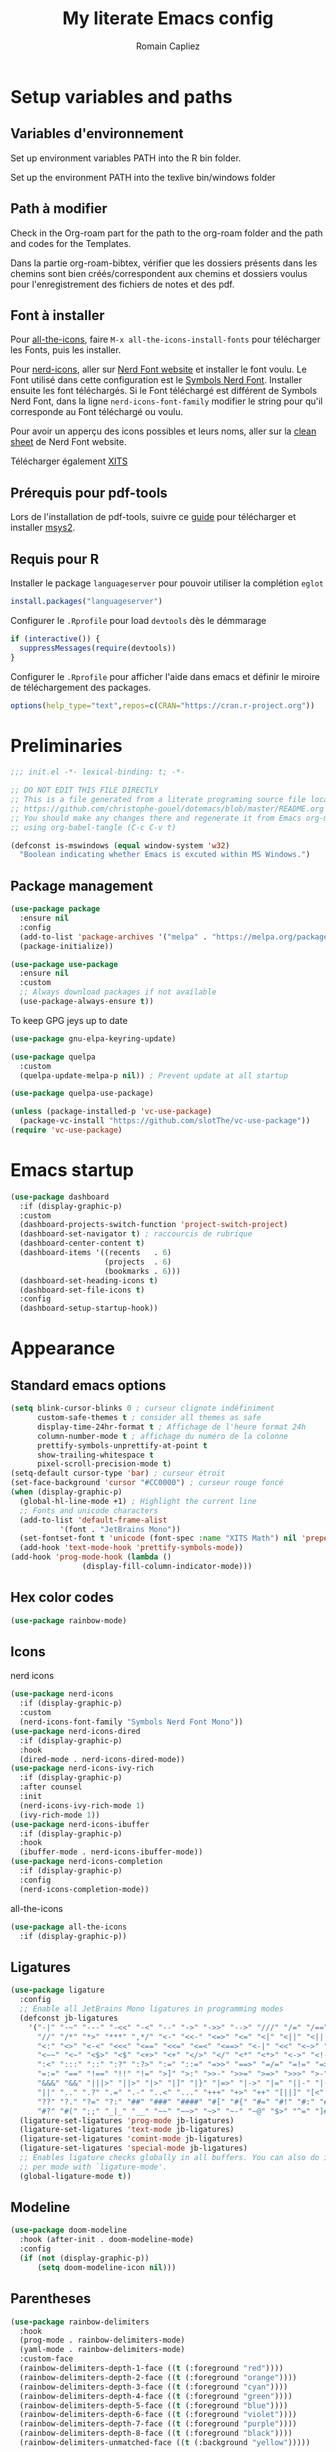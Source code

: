 #+title: My literate Emacs config
#+author: Romain Capliez
#+email: romain.capliez01@gmail.com
#+property: header-args:emacs-lisp :results silent :tangle init.el
#+startup: overview nolatexpreview

* Setup variables and paths
** Variables d'environnement
Set up environment variables PATH into the R bin folder.

Set up the environment PATH into the texlive bin/windows folder

** Path à modifier
Check in the Org-roam part for the path to the org-roam folder and the path and codes for the Templates.

Dans la partie org-roam-bibtex, vérifier que les dossiers présents dans les chemins sont bien créés/correspondent aux chemins et dossiers voulus pour l'enregistrement des fichiers de notes et des pdf.

** Font à installer
Pour [[https://github.com/domtronn/all-the-icons.el][all-the-icons]], faire =M-x all-the-icons-install-fonts= pour télécharger les Fonts, puis les installer.

Pour [[https://github.com/emacsmirror/nerd-icons?tab=readme-ov-file][nerd-icons]], aller sur [[https://www.nerdfonts.com/font-downloads][Nerd Font website]] et installer le font voulu. Le Font utilisé dans cette configuration est le [[https://github.com/ryanoasis/nerd-fonts/releases/download/v3.2.1/NerdFontsSymbolsOnly.zip][Symbols Nerd Font]]. Installer ensuite les font téléchargés. Si le Font téléchargé est différent de Symbols Nerd Font, dans la ligne =nerd-icons-font-family= modifier le string pour qu'il corresponde au Font téléchargé ou voulu.

Pour avoir un apperçu des icons possibles et leurs noms, aller sur la [[https://www.nerdfonts.com/cheat-sheet][clean sheet]] de Nerd Font website.

Télécharger également [[https://github.com/aliftype/xits][XITS]]

** Prérequis pour pdf-tools
Lors de l'installation de pdf-tools, suivre ce [[https://github.com/nobiot/Zero-to-Emacs-and-Org-roam/blob/v1/100.pdf-tools-org-noter.md][guide]] pour télécharger et installer [[https://www.msys2.org/][msys2]].

** Requis pour R
Installer le package =languageserver= pour pouvoir utiliser la complétion =eglot=
#+begin_src R :noeval
install.packages("languageserver")
#+end_src

Configurer le =.Rprofile= pour load =devtools= dès le démmarage
#+begin_src R :noeval
if (interactive()) {
  suppressMessages(require(devtools))
}
#+end_src

Configurer le =.Rprofile= pour afficher l'aide dans emacs et définir le miroire de téléchargement des packages.
#+begin_src R :noeval
options(help_type="text",repos=c(CRAN="https://cran.r-project.org"))
#+end_src

* Preliminaries

#+begin_src emacs-lisp
;;; init.el -*- lexical-binding: t; -*-

;; DO NOT EDIT THIS FILE DIRECTLY
;; This is a file generated from a literate programing source file located at
;; https://github.com/christophe-gouel/dotemacs/blob/master/README.org
;; You should make any changes there and regenerate it from Emacs org-mode
;; using org-babel-tangle (C-c C-v t)

#+end_src

#+begin_src emacs-lisp
(defconst is-mswindows (equal window-system 'w32)
  "Boolean indicating whether Emacs is excuted within MS Windows.")
#+end_src

#+RESULTS:
: is-mswindows

** Package management

#+begin_src emacs-lisp
(use-package package
  :ensure nil
  :config
  (add-to-list 'package-archives '("melpa" . "https://melpa.org/packages/"))
  (package-initialize))

(use-package use-package
  :ensure nil
  :custom
  ;; Always download packages if not available
  (use-package-always-ensure t))
#+end_src

To keep GPG jeys up to date
#+begin_src emacs-lisp
(use-package gnu-elpa-keyring-update)
#+end_src

#+begin_src emacs-lisp
(use-package quelpa
  :custom
  (quelpa-update-melpa-p nil)) ; Prevent update at all startup

(use-package quelpa-use-package)
#+end_src

#+begin_src emacs-lisp
(unless (package-installed-p 'vc-use-package)
  (package-vc-install "https://github.com/slotThe/vc-use-package"))
(require 'vc-use-package)
#+end_src
* Emacs startup
#+begin_src emacs-lisp
(use-package dashboard
  :if (display-graphic-p)
  :custom
  (dashboard-projects-switch-function 'project-switch-project)
  (dashboard-set-navigator t) ; raccourcis de rubrique
  (dashboard-center-content t)
  (dashboard-items '((recents   . 6)
                     (projects  . 6)
                     (bookmarks . 6)))
  (dashboard-set-heading-icons t)
  (dashboard-set-file-icons t)
  :config
  (dashboard-setup-startup-hook))
#+end_src
* Appearance
** Standard emacs options
#+begin_src emacs-lisp
(setq blink-cursor-blinks 0 ; curseur clignote indéfiniment
      custom-safe-themes t ; consider all themes as safe
      display-time-24hr-format t ; Affichage de l'heure format 24h
      column-number-mode t ; affichage du numéro de la colonne
      prettify-symbols-unprettify-at-point t
      show-trailing-whitespace t
      pixel-scroll-precision-mode t)
(setq-default cursor-type 'bar) ; curseur étroit
(set-face-background 'cursor "#CC0000") ; curseur rouge foncé
(when (display-graphic-p)
  (global-hl-line-mode +1) ; Highlight the current line
  ;; Fonts and unicode characters
  (add-to-list 'default-frame-alist
	       '(font . "JetBrains Mono"))
  (set-fontset-font t 'unicode (font-spec :name "XITS Math") nil 'prepend)
  (add-hook 'text-mode-hook 'prettify-symbols-mode))
(add-hook 'prog-mode-hook (lambda ()
			    (display-fill-column-indicator-mode))) 
#+end_src
** Hex color codes
#+begin_src emacs-lisp
(use-package rainbow-mode)
#+end_src

** Icons
nerd icons
#+begin_src emacs-lisp
(use-package nerd-icons
  :if (display-graphic-p)
  :custom
  (nerd-icons-font-family "Symbols Nerd Font Mono"))
(use-package nerd-icons-dired
  :if (display-graphic-p)
  :hook
  (dired-mode . nerd-icons-dired-mode))
(use-package nerd-icons-ivy-rich
  :if (display-graphic-p)
  :after counsel
  :init
  (nerd-icons-ivy-rich-mode 1)
  (ivy-rich-mode 1))
(use-package nerd-icons-ibuffer
  :if (display-graphic-p)
  :hook
  (ibuffer-mode . nerd-icons-ibuffer-mode))
(use-package nerd-icons-completion
  :if (display-graphic-p)
  :config
  (nerd-icons-completion-mode))
#+end_src

all-the-icons
#+begin_src emacs-lisp
(use-package all-the-icons
  :if (display-graphic-p))
#+end_src
** Ligatures
#+begin_src emacs-lisp
(use-package ligature
  :config
  ;; Enable all JetBrains Mono ligatures in programming modes
  (defconst jb-ligatures
    '("-|" "-~" "---" "-<<" "-<" "--" "->" "->>" "-->" "///" "/=" "/==" "/>"
      "//" "/*" "*>" "***" ",*/" "<-" "<<-" "<=>" "<=" "<|" "<||" "<|||" "<|>"
      "<:" "<>" "<-<" "<<<" "<==" "<<=" "<=<" "<==>" "<-|" "<<" "<~>" "<=|"
      "<~~" "<~" "<$>" "<$" "<+>" "<+" "</>" "</" "<*" "<*>" "<->" "<!--" ":>"
      ":<" ":::" "::" ":?" ":?>" ":=" "::=" "=>>" "==>" "=/=" "=!=" "=>" "==="
      "=:=" "==" "!==" "!!" "!=" ">]" ">:" ">>-" ">>=" ">=>" ">>>" ">-" ">="
      "&&&" "&&" "|||>" "||>" "|>" "|]" "|}" "|=>" "|->" "|=" "||-" "|-" "||="
      "||" ".." ".?" ".=" ".-" "..<" "..." "+++" "+>" "++" "[||]" "[<" "[|" "{|"
      "??" "?." "?=" "?:" "##" "###" "####" "#[" "#{" "#=" "#!" "#:" "#_(" "#_"
      "#?" "#(" ";;" "_|_" "__" "~~" "~~>" "~>" "~-" "~@" "$>" "^=" "]#"))
  (ligature-set-ligatures 'prog-mode jb-ligatures)
  (ligature-set-ligatures 'text-mode jb-ligatures)
  (ligature-set-ligatures 'comint-mode jb-ligatures)
  (ligature-set-ligatures 'special-mode jb-ligatures)
  ;; Enables ligature checks globally in all buffers. You can also do it
  ;; per mode with `ligature-mode'.
  (global-ligature-mode t))
#+end_src

** Modeline
#+begin_src emacs-lisp
(use-package doom-modeline
  :hook (after-init . doom-modeline-mode)
  :config
  (if (not (display-graphic-p))
      (setq doom-modeline-icon nil)))
#+end_src

** Parentheses
#+begin_src emacs-lisp
(use-package rainbow-delimiters
  :hook
  (prog-mode . rainbow-delimiters-mode)
  (yaml-mode . rainbow-delimiters-mode)
  :custom-face
  (rainbow-delimiters-depth-1-face ((t (:foreground "red"))))
  (rainbow-delimiters-depth-2-face ((t (:foreground "orange"))))
  (rainbow-delimiters-depth-3-face ((t (:foreground "cyan"))))
  (rainbow-delimiters-depth-4-face ((t (:foreground "green"))))
  (rainbow-delimiters-depth-5-face ((t (:foreground "blue"))))
  (rainbow-delimiters-depth-6-face ((t (:foreground "violet"))))
  (rainbow-delimiters-depth-7-face ((t (:foreground "purple"))))
  (rainbow-delimiters-depth-8-face ((t (:foreground "black"))))
  (rainbow-delimiters-unmatched-face ((t (:background "yellow")))))
#+end_src

** Theme
#+begin_src emacs-lisp
(use-package doom-themes
  :if (display-graphic-p)
  :custom
  ;; Global settings (defaults)
  (doom-themes-enable-bold t)   ; if nil, bold is universally disabled
  (doom-themes-enable-italic t) ; if nil, italics is universally disabled
  :config
  ;; (load-theme 'doom-one t)
  ;; Enable flashing mode-line on errors
  (doom-themes-visual-bell-config)
  ;; Corrects (and improves) org-mode's native fontification.
  (doom-themes-org-config)
  (defun my-switch-to-light-theme ()
    "Switch to doom-one-light theme after disabling current theme"
    (interactive)
    (mapcar #'disable-theme custom-enabled-themes)
    (load-theme 'doom-one-light t))
  (defun my-switch-to-dark-theme ()
    "Switch to doom-one theme after disabling current theme"
    (interactive)
    (mapcar #'disable-theme custom-enabled-themes)
    (load-theme 'doom-one t)))
#+end_src

#+begin_src emacs-lisp
(use-package modus-themes
  :ensure t
  :config
  (setq modus-themes-italic-constructs t)
  (setq modus-themes-bold-constructs t)
  (setq modus-themes-to-toggle '(modus-operandi-deuteranopia modus-vivendi-deuteranopia))
  ;; Remove the mode-line border
  (setq modus-themes-common-palette-overrides
   '((border-mode-line-active unspecified)
     (border-mode-line-inactive unspecified)))
  (load-theme 'modus-vivendi-deuteranopia)
  (define-key global-map (kbd "S-<f5>") #'modus-themes-toggle)
  )
#+end_src
** Indent
Ajouter des indentations dans les modes de programmation
#+begin_src emacs-lisp
(use-package highlight-indent-guides)
;; Activer les indentations dans tous les modes de programmation
(add-hook 'prog-mode-hook 'highlight-indent-guides-mode)
;; Enlever la couleur automatique des guides (fonctionne mal avec modus-vivdendi)
(setq highlight-indent-guides-auto-enabled nil)
;; Définir les guides comme étant des tirets verticaux
(setq highlight-indent-guides-method 'character)
(setq highlight-indent-guides-character '124)
;; Définir la couleur des guides
(set-face-foreground 'highlight-indent-guides-character-face "dimgray")
#+end_src

* Other Emacs settings and tools
** Encoding

Set up encoding to Unicode
#+begin_src emacs-lisp
(set-language-environment "UTF-8")
(prefer-coding-system       'utf-8)
;; (setq locale-coding-system 'utf-8) ; Mess up dired buffer under windows
(set-selection-coding-system 'utf-8)
(set-default-coding-systems 'utf-8)
(set-terminal-coding-system 'utf-8)
(set-keyboard-coding-system 'utf-8)
(setq default-buffer-file-coding-system 'utf-8-unix
      x-select-request-type '(UTF8_STRING COMPOUND_TEXT TEXT STRING))
(if is-mswindows    ;; MS Windows clipboard is UTF-16LE
    (set-clipboard-coding-system 'utf-16le-dos))
#+end_src

** Personal information

#+begin_src emacs-lisp
(setq user-full-name "Romain Capliez"
      user-mail-address "romain.capliez01@gmail.com")
#+end_src
** Scratch buffer
Make the scratch buffer an =org-mode= buffer and remove the scratch message
#+begin_src emacs-lisp
(setq initial-major-mode 'org-mode
      initial-scratch-message nil)
#+end_src
** Other emacs settings
#+begin_src emacs-lisp
(setq show-paren-mode t ; coupler les parenthèses
      auth-sources '("~/.authinfo") ; Define file that stores secrets
      backup-directory-alist '(("." . "~/.emacs.d/backup"))
      default-major-mode 'text-mode ; mode par défaut
      delete-by-moving-to-trash t ; Sent deleted files to trash
      comment-column 0 ; Prevent indentation of lines starting with one comment
      next-line-add-newlines t
      jit-lock-chunk-size 50000
      ;; set large file threshold at 100 megabytes
      large-file-warning-threshold 100000000
      ;; Options to make lsp usable in emacs (from
      ;; https://emacs-lsp.github.io/lsp-mode/page/performance/)
      gc-cons-threshold (* 10 800000)
      read-process-output-max (* 1024 1024))
(setq-default mouse-yank-at-point t     ; coller avec la souris
              case-fold-search t)        ; recherche sans égard à la casse
(delete-selection-mode t)                ; entrée efface texte sélectionné
(fset 'yes-or-no-p 'y-or-n-p)            ; Replace yes or no with y or n
(auto-compression-mode t)
(when (display-graphic-p)
    (server-start))
(when is-mswindows
    (setq tramp-default-method "plink"))
#+end_src
** Dictionary
#+begin_src emacs-lisp
(use-package dictionary
  :ensure nil
  :custom
  (dictionary-server "dict.org"))
#+end_src
** Dired
#+begin_src emacs-lisp
(use-package dired
  :ensure nil
  :commands (dired dired-jump)
  :custom
  (dired-listing-switches "-agho --group-directories-first")
  :hook
  (dired-mode . (lambda ()
		  (dired-hide-details-mode)))
  (dired-mode . auto-revert-mode))

(use-package diredfl
  :hook
  (dired-mode . diredfl-mode))
#+end_src
** Grep and friends
The find program included with Windows is not POSIX-compatible, so we need to use a different find. Since we cannot always change the PATH on all Windows computers, it is better to use the find provided by Git for Windows, which is always needed anyway.
#+begin_src emacs-lisp
(use-package grep
  :ensure nil
  :config
  (if is-mswindows
      (setq find-program "\"C:\\Program Files\\Git\\usr\\bin\\find.exe\"")))
#+end_src

ripgrep package needed to have a proper interface for ripgrep.

It should also be possible to directly substitute grep by ripgrep as explained in https://stegosaurusdormant.com/emacs-ripgrep/.
#+begin_src emacs-lisp
(use-package ripgrep
  :config
  (defun my-ripgrep-in-same-extension (expression)
    "Search for EXPRESSION in files with the same extension as the
current buffer within the project or the current directory if not in a project."
    (interactive
     (list
      (read-from-minibuffer "Ripgrep search for: " (thing-at-point 'symbol))))
    (let* ((extension (file-name-extension (buffer-file-name)))
           (glob (if extension (concat "*." extension) "*"))
           ;; Check if we are inside a project. If not, use `nil`.
           (project (if (ignore-errors (project-current)) (project-current) nil))
           ;; Use project root if in a project, otherwise use `default-directory`.
           (root (if project (project-root project) default-directory)))
      (ripgrep-regexp expression
                    root
                    (list (format "-g %s" glob)))))
  :bind
  ("C-c f" . my-ripgrep-in-same-extension))
#+end_src
** Project
#+begin_src emacs-lisp
(use-package project)
#+end_src
** ibuffer
Gather buffers per project in =ibuffer= using =ibuffer-project=
#+begin_src emacs-lisp
(use-package ibuffer-project
  :hook
  (ibuffer .
	   (lambda ()
	     (setq ibuffer-filter-groups (ibuffer-project-generate-filter-groups))
	     (unless (eq ibuffer-sorting-mode 'project-file-relative)
	       (ibuffer-do-sort-by-project-file-relative)))))
#+end_src
** imenu
Permet d'afficher et de naviguer au entre les fonctions et les packages dans un mode de programmation
#+begin_src emacs-lisp
(use-package imenu
  :ensure nil
  :custom
  (imenu-auto-rescan t))
#+end_src

#+begin_src emacs-lisp
(use-package imenu-list
  :config
  (defun my-imenu-list-goto-entry ()
    "Goto entry and exit imenu"
    (interactive)
    (imenu-list-goto-entry)
    (imenu-list-smart-toggle))
  :bind
  (("C-c =" . imenu-list-smart-toggle)
   :map imenu-list-major-mode-map
	 ("M-<return>" . my-imenu-list-goto-entry))
  :custom
  (imenu-list-focus-after-activation t)
  (imenu-list-position 'right))
#+end_src

Flatten =imenu= so that we can jump to any subheading from the main menu.
#+begin_src emacs-lisp
(use-package flimenu
  :config
  (flimenu-global-mode))
#+end_src

#+begin_src emacs-lisp
(use-package imenu-anywhere
  :bind
  ("M-g M-i" . ivy-imenu-anywhere))
#+end_src
** Recent files
#+begin_src emacs-lisp
(use-package recentf
  :custom
  (recentf-max-saved-items 50))
#+end_src
** PDF viewers
Pdf-tools permet un meilleur affichage des PDF.
#+begin_src emacs-lisp
(use-package pdf-tools
  :init
  (pdf-tools-install)  ; Standard activation command
  (pdf-loader-install) ; On demand loading, leads to faster startup time
  :custom
  (pdf-view-display-size 'fit-page)
  :config
  (setq TeX-view-program-selection '((output-pdf "PDF Tools"))
	TeX-view-program-list '(("PDF Tools" TeX-pdf-tools-sync-view))
	TeX-source-correlate-start-server t)
  (add-hook 'TeX-after-compilation-finished-functions
	    #'TeX-revert-document-buffer)
  :bind (:map pdf-view-mode-map
	      ("C-s" . isearch-forward)))
#+end_src

Keybind pour surligner des passages dans un pdf (une note peut ête ajouter dans ce surlignage mais n'apparait pas dans org-noter).
#+begin_src emacs-lisp
(global-set-key (kbd "C-c n s") 'pdf-annot-add-highlight-markup-annotation)
#+end_src
** Outline minor mode
#+begin_src emacs-lisp
(use-package outline
  :ensure nil
  :custom

  (outline-minor-mode-use-buttons 'in-margins) ; add in-margin buttons to fold/unfold
  :config
  (unbind-key "RET" outline-overlay-button-map)
  :hook
  (text-mode . outline-minor-mode)
  (prog-mode . outline-minor-mode))
#+end_src

Use =bicycle= to easily cyce visibility in outline minor mode (à la =orgmode=)
#+begin_src emacs-lisp
(use-package bicycle
  :after outline
  :bind (:map outline-minor-mode-map
              ([C-tab] . bicycle-cycle)
	      ;; bicycle-cycle-global should not be used in org-mode, hence this function
              ([S-tab] . (lambda ()
                           (interactive)
                           (if (derived-mode-p 'org-mode)
                               (org-cycle-global)
                             (bicycle-cycle-global))))))
#+end_src

Use =outline-minor-faces= to use a special face for outline sections for R-mode
#+begin_src emacs-lisp
(use-package outline-minor-faces
  :after outline
  :hook
  (R-mode . outline-minor-faces-mode))
#+end_src
** Windows management
#+begin_src emacs-lisp
(use-package windmove
  :ensure nil
  :config
  (windmove-default-keybindings))
#+end_src
* Auto-completion
** Company
#+begin_src emacs-lisp
(use-package company
  :init
  (add-hook 'after-init-hook 'global-company-mode)
  :config
  (setq
   ;; Number the candidates (use M-1, M-2 etc to select completions).
   company-show-numbers t
   company-idle-delay 0)
  ;; company configuation from
  ;; <https://github.com/radian-software/radian/blob/develop/emacs/radian.el>
  :bind (;; Replace `completion-at-point' and `complete-symbol' with
         ;; `company-manual-begin'. You might think this could be put
         ;; in the `:bind*' declaration below, but it seems that
         ;; `bind-key*' does not work with remappings.
         ([remap completion-at-point] . company-manual-begin)
         ([remap complete-symbol] . company-manual-begin)

         ;; The following are keybindings that take effect whenever
         ;; the completions menu is visible, even if the user has not
         ;; explicitly interacted with Company.

         :map company-active-map

         ;; Make TAB always complete the current selection. Note that
         ;; <tab> is for windowed Emacs and TAB is for terminal Emacs.
         ("<tab>" . company-complete-selection)
         ("TAB" . company-complete-selection)

         ;; Prevent SPC from ever triggering a completion.
         ("SPC" . nil)

         ;; The following are keybindings that only take effect if the
         ;; user has explicitly interacted with Company.

         :map company-active-map
         :filter (company-explicit-action-p)

         ;; Make RET trigger a completion if and only if the user has
         ;; explicitly interacted with Company. Note that <return> is
         ;; for windowed Emacs and RET is for terminal Emacs.
         ("<return>" . company-complete-selection)
         ("RET" . company-complete-selection))

  :bind* (;; The default keybinding for `completion-at-point' and
          ;; `complete-symbol' is M-TAB or equivalently C-M-i. Here we
          ;; make sure that no minor modes override this keybinding.
          ("M-TAB" . company-manual-begin)))

(use-package company-bibtex)
(use-package company-math)
(use-package company-reftex)
(use-package company-jedi)

(setq company-backends
      (append
       '((:separate company-bibtex
		    ;; deactivate company-reftex-labels because it is too slow
		    ;; company-reftex-labels
                    company-reftex-citations
		    company-math-symbols-latex
		    company-math-symbols-unicode
		    company-latex-commands))
       company-backends))
#+end_src

** Ivy and friends
#+begin_src emacs-lisp
(use-package counsel
  :config
  (counsel-mode))

(use-package ivy
  :demand
  :custom
  (ivy-use-virtual-buffers t)
  (ivy-count-format "%d/%d ")
  :config
  (ivy-mode)
  (ivy-configure 'counsel-imenu
    :update-fn 'auto))

(use-package swiper
  :config
  ;; swiper is slow for large files so it is replaced by isearch for large files
  (defun my-search-method-according-to-numlines ()
    "Determine the number of lines of current buffer and chooses a
 search method accordingly."
    (interactive)
    (if (< (count-lines (point-min) (point-max)) 20000)
	(swiper)
      (isearch-forward)))
  :bind ("C-s" . my-search-method-according-to-numlines))

(use-package ivy-xref
  :init
  (setq xref-show-definitions-function #'ivy-xref-show-defs))

(use-package ivy-prescient
  :after counsel
  :config
  (ivy-prescient-mode))

(use-package ivy-rich
  :after nerd-icons-ivy-rich
  :init (ivy-rich-mode +1))
#+end_src

* Git
#+begin_src emacs-lisp
(use-package magit
  :init
  ;; this binds `magit-project-status' to `project-prefix-map' when project.el is loaded.
  (require 'magit-extras)
  :bind ("C-x g" . magit-status)
  :custom
  (magit-diff-refine-hunk (quote all))
  :config
  ; Do not diff when committing
  (remove-hook 'server-switch-hook 'magit-commit-diff)
  (remove-hook 'with-editor-filter-visit-hook 'magit-commit-diff))
#+end_src

* Text
** LaTeX
Use LaTeX mode. Put the path to folder containing pdflatex.exe in the environment variable PATH. (bin/windows).
#+begin_src emacs-lisp
(use-package tex
  :ensure auctex
  :hook
  (TeX-mode . latex-math-mode)
  (TeX-mode . turn-on-reftex)
  (TeX-mode . TeX-fold-buffer)
  (org-mode . TeX-fold-buffer)
  ;; (TeX-mode . flymake-mode)
  :hook
  (TeX-mode . TeX-fold-mode)
  (org-mode . TeX-fold-mode)
  :custom
  (TeX-auto-save t)
  (TeX-save-query nil) ; don't ask to save the file before compiling
  (TeX-parse-self t)
  (LaTeX-item-indent 0)
  (LaTeX-default-options "12pt")
  ;; (LaTeX-math-abbrev-prefix "²")
  (TeX-source-specials-mode 1)
  (TeX-source-correlate-mode t)
  (TeX-source-correlate-method (quote synctex))
  (TeX-source-correlate-start-server (quote ask))
  ;;(TeX-PDF-mode t)
  (TeX-electric-sub-and-superscript 1)
  (LaTeX-math-list
   '(
     (?\) "right)")
     (?\( "left(")
     (?/ "frac{}{}")
     ))

  ;; Preview
  (preview-auto-cache-preamble t)
  (preview-default-option-list '("displaymath" "textmath" "sections"))

  ;; Fold-mode

  ;; Personalize the list of commands to be foldedv
  (TeX-fold-macro-spec-list
   '(("[f]"
      ("footnote" "marginpar"))
     ;; ("[c]"
     ;;  ("citeyear" "citeauthor" "citep" "citet" "cite"))
     ("[l]"
      ("label"))
     ("[r]"
      ("ref" "pageref" "eqref" "footref" "fref" "Fref"))
     ("[i]"
      ("index" "glossary"))
     ("[1]:||*"
      ("item"))
     ("..."
      ("dots"))
     ("(C)"
      ("copyright"))
     ("(R)"
      ("textregistered"))
     ("TM"
      ("texttrademark"))
     (1
      ("part" "chapter" "section" "subsection" "subsubsection" "paragraph" "subparagraph" "part*" "chapter*" "section*" "subsection*" "subsubsection*" "paragraph*" "subparagraph*" "emph" "textit" "textsl" "textmd" "textrm" "textsf" "texttt" "textbf" "textsc" "textup" "cite" "citeyear" "citeauthor" "citep" "citet"))))
  ;; Prevent folding of math to let prettify-symbols do the job
  (TeX-fold-math-spec-list-internal nil)
  (TeX-fold-math-spec-list nil)
  (LaTeX-fold-math-spec-list nil)
  :config
  (setq-default TeX-auto-parse-length 200
		TeX-master nil)

  

  (defun my-tex-compile ()
    "Save and compile TeX document"
    (interactive)
    (save-buffer)
    (TeX-command-menu "latex"))

  ;; Beamer
  (defun my-tex-frame ()
    "Run pdflatex on current frame.  Frame must be declared as an environment."
    (interactive)
    (let (beg)
      (save-excursion
	(search-backward "\\begin{frame}")
	(setq beg (point))
	(forward-char 1)
	(LaTeX-find-matching-end)
	(TeX-pin-region beg (point))
	(cl-letf (( (symbol-function 'TeX-command-query) (lambda (x) "LaTeX")))
	  (TeX-command-region)))))
  :bind
  (:map TeX-mode-map
	("C-c e" . TeX-next-error)
	("M-RET" . latex-insert-item)
	("S-<return>" . my-tex-frame)
	("<f9>" . my-tex-compile)))
#+end_src

Reftex for all references
#+begin_src emacs-lisp
(use-package reftex
  :hook
  (org-mode . reftex-mode)
  :custom
  (reftex-bibpath-environment-variables (quote ("BIBINPUTS")))
  (reftex-default-bibliography '("References.bib"))
  (reftex-cite-format (quote natbib))
  (reftex-sort-bibtex-matches (quote author))
  (reftex-plug-into-AUCTeX t)
  (reftex-label-alist '(AMSTeX)) ; Use \eqref by default instead of \ref
  ;; Increase reftex speed (especially on Windows)
  (reftex-enable-partial-scans t)
  (reftex-save-parse-info t)
  (reftex-use-multiple-selection-buffers t)
  :bind (:map reftex-mode-map
	      ("C-c f" . reftex-fancyref-fref)
	      ("C-c F" . reftex-fancyref-Fref)))
#+end_src

CdLatex for super fast input of TeX mathematicals expressions
#+begin_src emacs-lisp
(use-package cdlatex
  :config
  ;; Prevent cdlatex from defining LaTeX math subscript everywhere
  (define-key cdlatex-mode-map "_" nil)
  ;; Allow tab to be used to indent when the cursor is at the beginning of the
  ;; line
  (defun my-cdlatex-indent-maybe ()
    "Indent in TeX when CDLaTeX is active"
    (when (or (bolp) (looking-back "^[ \t]+"))
      (LaTeX-indent-line)))
  (defun my-slow-company ()
    "Slow down company for a better use of CDLaTeX"
    (make-local-variable 'company-idle-delay)
		  (setq company-idle-delay 0.3))
  :custom
  (cdlatex-command-alist
   '(("equ*" "Insert equation* env"   "" cdlatex-environment ("equation*") t nil)
     ("frd" "Insert \\frac{\\partial }{\\partial }" "\\frac{\\partial ?}{\\partial }" cdlatex-position-cursor nil nil t)
     ("su" "Insert \\sum" "\\sum?" cdlatex-position-cursor nil nil t)))
  (cdlatex-math-symbol-prefix ?\262) ; correspond to key "²"
  :hook
  (LaTeX-mode . turn-on-cdlatex)
  (LaTeX-mode . my-slow-company)
  (org-mode . my-slow-company)
  (cdlatex-tab . my-cdlatex-indent-maybe))
#+end_src

** Org
*** Langage
#+begin_src emacs-lisp
(use-package org
  :ensure nil
  :mode ("\\.org\\'" . org-mode)
  :hook
  (org-mode . turn-on-org-cdlatex)
  ;; No need to save RefTeX info in org
  (org-mode . (lambda()
		(make-local-variable 'reftex-save-parse-info)
		(setq reftex-save-parse-info nil)))
  :custom
  (org-export-with-LaTeX-fragments t)       ; Export LaTeX fragment to HTML
  (org-edit-src-content-indentation 0)
  (org-todo-keywords '((type "TODO(t)" "STARTED(s)" "WAITING(w)" "|" "DONE(d)")))
  (org-tag-alist '(("OFFICE" . ?o) ("COMPUTER" . ?c) ("HOME" . ?h) ("PROJECT" . ?p) ("CALL" . ?a) ("ERRANDS" . ?e) ("TASK" . ?t)))
  (org-confirm-babel-evaluate nil)
  (org-refile-targets '((nil :maxlevel . 3)))
  ;; Appareance
  (org-pretty-entities 1) ; equivalent of prettify symbols for org
  ; remove some prettification for sub- and superscripts because it makes editing difficult
  (org-pretty-entities-include-sub-superscripts nil) 
  (org-hide-emphasis-markers t) ; remove markup markers
  (org-ellipsis " [+]")
  (org-highlight-latex-and-related '(native))
  (org-startup-indented t) ; Indent text relative to section
  (org-startup-with-inline-images t)
  (org-startup-with-latex-preview t)
  (org-cycle-inline-images-display t)
  :config
  (org-defkey org-cdlatex-mode-map "²" 'cdlatex-math-symbol)
  ;; Font-locking of reference commands in org-mode
  (font-lock-add-keywords
   'org-mode
   '(("\\(\\(?:\\\\\\(?:label\\|ref\\|eqref\\)\\)\\){\\(.+?\\)}"
      (1 font-lock-keyword-face)
      (2 font-lock-constant-face))))
  (org-babel-do-load-languages
   'org-babel-load-languages
   '((emacs-lisp . t)
     (python . t)
     (R . t)
     (shell . t))))
#+end_src

*** Aesthetic
Use =org-appear= for markup markers to appear automatically.
#+begin_src emacs-lisp
(use-package org-appear
  :hook
  (org-mode . org-appear-mode))
#+end_src

For a modern-looking =org-mode=, use =org-modern=.
#+begin_src emacs-lisp
(use-package org-modern
    :hook
    (org-mode . global-org-modern-mode))
#+end_src

=org-cite= for citations.
#+begin_src emacs-lisp
(use-package oc
  :ensure nil
  :custom
  (org-cite-global-bibliography
   (list (substitute-in-file-name "~/Documents/RoamNotes/references/master.bib"))))
#+end_src

=org-fragtog= for an automatic toggling of LaTeX fragments.

#+begin_src emacs-lisp
(use-package org-fragtog
  :hook
  (org-mode . org-fragtog-mode))
#+end_src

Labels des ordres de priorité
#+begin_src emacs-lisp
(setq org-modern-priority-faces
       (quote (
	       (?A :background "red"
                   :foreground "white")
	       (?B :background "orange"
		         :foreground "white")
	       (?C :background "aquamarine2"
		         :foreground "white")
	       (?D :background "lightskyblue"
		         :foreground "white")
	       )
	      )
       )
#+end_src
*** Orga-roam
**** Basic configuration
La configuration basique de org-roam provient de [[https://www.youtube.com/watch?v=3-sLBaJAtew][Org Roam: the best way to keep a joural in emacs]] (voir le [[https://systemcrafters.net/build-a-second-brain-in-emacs/keep-a-journal/][blog]]). 
#+begin_src emacs-lisp
(use-package org-roam
  :ensure t
  :demand t
  :init
  (setq org-roam-v2-ack t)
  (setq org-roam-node-display-template "${tags:50} ${title:100}")
  :custom
  (org-roam-directory "~/Documents/RoamNotes") 
  (org-roam-completion-everywhere t)
  (org-roam-capture-templates
   '(
     ("d" "default" plain
      "%?"
      :if-new (file+head "%<%Y%m%d%H%M%S>-${slug}.org" "#+title: ${title}\n")
      :unnarrowed t)
      ("a" "article" plain
      (file "~/Documents/RoamNotes/Templates/article-template.org")
      :if-new (file+head "references/notes/${citekey}.org" "#+title: ${citekey}\n")
      :unnarrowed t)
     ("c" "code commandes" plain
      (file "~/Documents/RoamNotes/Templates/code-commandes-template.org")
      :if-new (file+head "%<%Y%m%d%H%M%S>-${slug}.org" "#+title: ${title}\n")
      :unnarrowed t)
     ("p" "projet" plain
      (file "~/Documents/RoamNotes/Templates/projects-templates.org")
      :if-new (file+head "%<%Y%m%d%H%M%S>-${slug}.org" "#+title: ${title}\n")
      :unnarrowed t)
     )
   )
  (org-roam-dailies-capture-templates
    '(("d" "default" entry "* %?"
       :if-new (file+head "%<%Y-%m-%d>.org" "#+title: %<%Y-%m-%d>\n#+filetags: :daily:"))))
  :bind (("C-c n l" . org-roam-buffer-toggle)
         ("C-c n f" . org-roam-node-find)
         ("C-c n i" . org-roam-node-insert)
	 ("C-c n o" . org-id-get-create)
	 ("C-c n A" . org-roam-alias-add)
	 ("C-c n t" . org-roam-tag-add)
	 ("C-c n I" . org-roam-node-insert-immediate)
         ("C-c n p" . my/org-roam-find-project)
	 ("C-c n a" . my/org-roam-find-article)
	 ("C-c n S" . my/org-roam-find-slipbox)
         ("C-c n T" . my/org-roam-capture-task)
         ("C-c n b" . my/org-roam-capture-inbox)
         :map org-mode-map
         ("C-M-i" . completion-at-point)
         :map org-roam-dailies-map
         ("Y" . org-roam-dailies-capture-yesterday)
         ("T" . org-roam-dailies-capture-tomorrow))
  :bind-keymap
  ("C-c n d" . org-roam-dailies-map)
  :config
(org-roam-setup)
(require 'org-roam-dailies) ;; Ensure the keymap is available
  (org-roam-db-autosync-mode))
#+end_src

**** Functionalities
Les fonctionnalités présentes ici proviennent de [[https://www.youtube.com/watch?v=CUkuyW6hr18][5 org roam hacks for better productivity in emacs]] (voir [[https://systemcrafters.net/build-a-second-brain-in-emacs/5-org-roam-hacks/][blog]]).

Insert node immediately without open it.
#+begin_src emacs-lisp
(defun org-roam-node-insert-immediate (arg &rest args)
  (interactive "P")
  (let ((args (push arg args))
        (org-roam-capture-templates (list (append (car org-roam-capture-templates)
                                                  '(:immediate-finish t)))))
    (apply #'org-roam-node-insert args)))
#+end_src


Prefilter nodes with their tags.
#+begin_src emacs-lisp
(defun my/org-roam-filter-by-tag (tag-name)
  (lambda (node)
    (member tag-name (org-roam-node-tags node))))

(defun my/org-roam-list-notes-by-tag (tag-name)
  (mapcar #'org-roam-node-file
          (seq-filter
           (my/org-roam-filter-by-tag tag-name)
           (org-roam-node-list))))
#+end_src

Refresh the list of files entering in the agenda (Only files with "Projects tag")
#+begin_src emacs-lisp
(defun my/org-roam-refresh-agenda-list ()
  (interactive)
  (setq org-agenda-files (my/org-roam-list-notes-by-tag "Project"))) ;;tags entering in the agenda

;; Build the agenda list the first time for the session
(my/org-roam-refresh-agenda-list)

(defun my/org-roam-project-finalize-hook ()
  "Adds the captured project file to `org-agenda-files' if the
capture was not aborted."
  ;; Remove the hook since it was added temporarily
  (remove-hook 'org-capture-after-finalize-hook #'my/org-roam-project-finalize-hook)

  ;; Add project file to the agenda list if the capture was confirmed
  (unless org-note-abort
    (with-current-buffer (org-capture-get :buffer)
      (add-to-list 'org-agenda-files (buffer-file-name)))))
#+end_src

Find and open or create "Project" nodes.
#+begin_src emacs-lisp
(defun my/org-roam-find-project ()
  (interactive)
  ;; Add the project file to the agenda after capture is finished
  (add-hook 'org-capture-after-finalize-hook #'my/org-roam-project-finalize-hook)

  ;; Select a project file to open, creating it if necessary
  (org-roam-node-find
   nil
   nil
   (my/org-roam-filter-by-tag "Project")
   nil
   :templates
   '(("p" "project" plain "* Goals\n\n%?\n\n* Tasks\n\n** TODO Add initial tasks\n\n"
      :if-new (file+head "%<%Y%m%d%H%M%S>-${slug}.org" "#+title: ${title}\n#+category: ${title}\n#+filetags: Project")
      :unnarrowed t))))
#+end_src

Find and open or create "Slip_box" nodes.
#+begin_src emacs-lisp
(defun my/org-roam-find-slipbox ()
  (interactive)
  ;; Add the project file to the agenda after capture is finished
  (add-hook 'org-capture-after-finalize-hook #'my/org-roam-project-finalize-hook)

  ;; Select a project file to open, creating it if necessary
  (org-roam-node-find
   nil
   nil
   (my/org-roam-filter-by-tag "Slip_box")
   nil
   :templates
   '(("S" "Slip_box" plain ""
      :if-new (file+head "%<%Y%m%d%H%M%S>-${slug}.org" "#+title: ${title}\n#+filetags: Slip_box\n* Note\n\n\n*Note précédente :* \n\n*Note suivante :* \n\n*Notes liées :* ")
      :unnarrowed t))))
#+end_src

Find and open of create "article" nodes.
#+begin_src emacs-lisp
(defun my/org-roam-find-article ()
  (interactive)
  ;; Add the project file to the agenda after capture is finished
  (add-hook 'org-capture-after-finalize-hook #'my/org-roam-project-finalize-hook)

  ;; Select a project file to open, creating it if necessary
  (org-roam-node-find
   nil
   nil
   (my/org-roam-filter-by-tag "article")
   nil
   :templates
   '(("a" "article" plain (file "~/Documents/RoamNotes/Templates/article-template.org")
      :if-new (file+head "%<%Y%m%d%H%M%S>-${slug}.org" "#+title: ${title}\n#+category: ${title}\n")
      :unnarrowed t))))
#+end_src

Other functionalities.
#+begin_src emacs-lisp
(defun my/org-roam-capture-inbox ()
  (interactive)
  (org-roam-capture- :node (org-roam-node-create)
                     :templates '(("i" "inbox" plain "* %?"
                                  :if-new (file+head "Inbox.org" "#+title: Inbox\n")))))

(defun my/org-roam-capture-task ()
  (interactive)
  ;; Add the project file to the agenda after capture is finished
  (add-hook 'org-capture-after-finalize-hook #'my/org-roam-project-finalize-hook)

  ;; Capture the new task, creating the project file if necessary
  (org-roam-capture- :node (org-roam-node-read
                            nil
                            (my/org-roam-filter-by-tag "Project"))
                     :templates '(("p" "project" plain "** TODO %?"
                                   :if-new (file+head+olp "%<%Y%m%d%H%M%S>-${slug}.org"
                                                          "#+title: ${title}\n#+category: ${title}\n#+filetags: Project"
                                                          ("Tasks"))))))
#+end_src

Add accomplished TODO in a daily node.
#+begin_src emacs-lisp
;;(defun my/org-roam-copy-todo-to-today ()
 ;; (interactive)
 ;; (let ((org-refile-keep t) ;; Set this to nil to delete the original!
   ;;     (org-roam-dailies-capture-templates
  ;;        '(("t" "tasks" entry "%?"
  ;;           :if-new (file+head+olp "%<%Y-%m-%d>.org" "#+title: %<%Y-%m-%d>\n#+filetags: daily" ("Tasks")))))
   ;;     (org-after-refile-insert-hook #'save-buffer)
   ;;     today-file
   ;;     pos)
   ;; (save-window-excursion
   ;;   (org-roam-dailies--capture (current-time) t)
   ;;   (setq today-file (buffer-file-name))
   ;;   (setq pos (point)))

    ;; Only refile if the target file is different than the current file
  ;;  (unless (equal (file-truename today-file)
      ;;             (file-truename (buffer-file-name)))
    ;;  (org-refile nil nil (list "Tasks" today-file nil pos)))))
;;
;;(add-to-list 'org-after-todo-state-change-hook
   ;;          (lambda ()
    ;;           (when (equal org-state "DONE")
      ;;           (my/org-roam-copy-todo-to-today))))
#+end_src

Enlever l'ordre de priorité lorsqu'une TODO passe sur DONE
#+begin_src emacs-lisp
(defun remove-priority-on-done ()
  "Remove priority when TODO item is marked as DONE."
  (when (string= org-state "DONE")
    (org-priority ?\s)))

(add-hook 'org-after-todo-state-change-hook 'remove-priority-on-done)

#+end_src

**** Org-roam UI
#+begin_src emacs-lisp
(use-package org-roam-ui
    :config
    (setq org-roam-ui-sync-theme t
          org-roam-ui-follow t
          org-roam-ui-update-on-save t
          org-roam-ui-open-on-start t))
#+end_src
*** Org-agenda
Les codes pour cette section proviennent pour la plupart de [[https://www.youtube.com/watch?v=a_WNtuefREM][Making org agenda look beautiful]] (voir le [[https://librephoenix.com/2023-12-30-making-org-agenda-look-beautiful][blog]] pour les codes).
**** Centrage de l'agenda
Fonctions pour centrer/réduire - décentrer l'agenda dans son buffer.
   - Touche =c= dans l'agenda pour centrer puis shrink si rappuyé.
   - Touche =d= dans l'agenda pour décentrer.

Centrer l'agenda dans sa fenêtre / réduire sa largeur.
#+begin_src emacs-lisp
;;Function to center or shrink the agenda.
(defun org-agenda-center ()
  ;; Check if the current buffer is an org-agenda buffer
  (when (eq major-mode 'org-agenda-mode)
    ;; Activate olivetti-mode if the agenda was opened using 'org-agenda' function
    (when (eq this-command 'org-agenda)
      ;; Activate olivetti-mode when 'c' is pressed
      (define-key org-agenda-mode-map "c"
        (lambda ()
          (interactive)
          (if (not olivetti-mode)
              (olivetti-mode 1)
	    ;;if Olivetti il already active, then shrink the width at x
            (olivetti-set-width 130)))))))

;; Adds hook to org agenda mode, making follow mode active in org agenda
(add-hook 'org-agenda-mode-hook 'org-agenda-center)
#+end_src

Décentrer l'agenda dans sa fenêtre.
#+begin_src emacs-lisp
;; Function to decenter the agenda.
(defun org-agenda-decenter ()
  ;; Check if the current buffer is an org-agenda buffer
  (when (eq major-mode 'org-agenda-mode)
    ;; Activate olivetti-mode if the agenda was opened using 'org-agenda' function
    (when (eq this-command 'org-agenda)
      ;; Activate olivetti-mode when 'd' is pressed
      (define-key org-agenda-mode-map "d"
		  (lambda ()
		    (interactive)
		    (if (olivetti-mode)
		    (olivetti-mode 0)))))))

;; Add hook to org-agenda-mode, activate olivetti-mode only when org-agenda function is called and 'd' is pressed
(add-hook 'org-agenda-mode-hook 'org-agenda-decenter)

#+end_src

Centre directement l'agenda dans sa fenêtre quand la fonction =org-agenda-list= est utilisée.
#+begin_src emacs-lisp
;;Center directly the agenda if it is open with the 'org-agenda-list' function
(defun org-agenda-open-hook-2 ()
  ;; Check if the current buffer is an org-agenda buffer
  (when (eq major-mode 'org-agenda-mode)
    ;; Check if org-agenda-list function was called to open the buffer
    (when (eq this-command 'org-agenda-list)
      ;; Activate olivetti-mode only when org-agenda-list is called
      (olivetti-mode 1))))

;; Ajoute le hook à org-agenda-mode, ne faisant activer le mode olivetti que lorsque org-agenda-list est appelée
(add-hook 'org-agenda-mode-hook 'org-agenda-open-hook-2)
#+end_src

**** Bindings
Définir les touches =C-c n n a= pour ouvrir la liste de l'agenda.

Définir les touches =C-n n n t= pour ouvrir la liste de toutes les TODO.
#+begin_src emacs-lisp
;; Define keybind to open fast the agenda
(global-set-key (kbd "C-c n n a") 'org-agenda-list)
(global-set-key (kbd "C-c n n t") 'org-todo-list)
#+end_src

**** Aesthetic
Montre uniquement un jour à la fois pour limiter le nombre d'informations dans l'agenda.
#+begin_src emacs-lisp
;; Only show one day of the agenda at a time
(setq org-agenda-span 1
      org-agenda-start-day "+0d")
#+end_src

Reduce duplicate entries.
#+begin_src emacs-lisp
;; Hide duplicates of the same todo item
;; If it has more than one of timestamp, scheduled,
;; or deadline information
(setq org-agenda-skip-timestamp-if-done t
      org-agenda-skip-deadline-if-done t
      org-agenda-skip-scheduled-if-done t
      org-agenda-skip-scheduled-if-deadline-is-shown t
      org-agenda-skip-timestamp-if-deadline-is-shown t)
#+end_src

Enlève les --- dans l'agenda
Ajoute 5 espaces Afin d'aligner les task
#+begin_src emacs-lisp
;; Ricing org agenda
(setq org-agenda-current-time-string "")
(setq org-agenda-time-grid '((daily) () "     " ""))
#+end_src

Enlever le trop plein d'informations : tags, "deadline", "schedule"...
#+begin_src emacs-lisp
(setq org-agenda-hide-tags-regexp ".*")

(setq org-agenda-prefix-format '(
(agenda . "  %?-2i %t %s ")
 (todo . " %i %-15:c")
 (tags . " %i %-15:c")
 (search . " %i %-15:c")))
#+end_src

Set-up les icones pour les différentes catégories de Projects
#+begin_src emacs-lisp
(setq org-agenda-category-icon-alist
      `(
        ("Vie" ,(list (all-the-icons-faicon "home" :v-adjust 0.005)) nil nil :ascent center)
	("Haute Couture" ,(list (nerd-icons-faicon "nf-fa-cut" :height 0.9)) nil nil :ascent center)
	("Econométrie" ,(list (nerd-icons-faicon "nf-fa-chart_line" :height 0.9)) nil nil :ascent center)
	("Code" ,(list (nerd-icons-faicon "nf-fa-code" :height 0.9)) nil nil :ascent center)
	("Sport" ,(list (nerd-icons-faicon "nf-fa-dumbbell" :height 0.9)) nil nil :ascent center)
	("Emacs Improve" ,(list (nerd-icons-sucicon "nf-custom-orgmode" :height 0.9)) nil nil :ascent center)
	("Economie mondiale" ,(list (nerd-icons-mdicon "nf-md-earth" :height 0.9)) nil nil :ascent center)
	("Théâtre" ,(list (nerd-icons-faicon "nf-fa-masks_theater" :height 0.9)) nil nil :ascent center)
	)
      )
#+end_src

Set-up le [[https://github.com/alphapapa/org-super-agenda][org-super-agenda]] pour une meilleure visibilité.
#+begin_src emacs-lisp
;; Load org-super-agenda
(require 'org-super-agenda)
(org-super-agenda-mode t)

(setq org-super-agenda-groups
       '(;; Each group has an implicit boolean OR operator between its selectors.

         ;; This is the first filter, anything found here
         ;; will be placed in this group
         ;; even if it matches following groups

	 (:name "Today"
		:date today
		:scheduled today
		:order 3)

	 (:name "Deadline Retard"
		:deadline past
		:order 1
		:face '(error :underline t))

         (:name "Retard" ; Name
                :scheduled past ; Filter criteria
                :order 2 ; Order it should appear in agenda view
                :face 'error) ; Font face used for text

	 (:name "Deadline"
		:deadline t
		:order 2
		:face 'warning)

         (:name "Perso" ; Name
                :tag "life" ; Filter criteria
                :order 4 ; Order it should appear in the agenda view
                ) ; Font faced used for text

         (:name "Travail"  ; Name
                :tag "work" ; Filter criteria
                :order 3 ; Order it should appear in the agenda view
                ) ; Font face used for text

	 (:name "Savoir"
		:tag "savoir"
		:order 3)

         ;; Fourth filter..
         (:name "Autre"  ; Optionally specify section name
                :order 5 ; Order it should appear in the agenda view
                )
        )
)
#+end_src

*** Org-roam-bibtex
Configuration de l'environnement pour utiliser les références efficacement avec org-roam. La configuration provient de ce [[https://org-roam.discourse.group/t/guide-bibliography-system-with-org-roam-bibtex-and-org-noter-integration/3293][guide]].
#+begin_src emacs-lisp
;; Utilisation des packages nécessaires
(use-package helm-bibtex)
(use-package org-ref)
(use-package org-roam-bibtex)
(use-package org-noter)

;; IMP: Ensure 'latexmk' installed as a system package!
;; see also: http://www.jonathanleroux.org/bibtex-mode.html

;; Fichier qui contient la bibliographie
(setq bibtex-completion-bibliography '("~/Documents/RoamNotes/references/master.bib"))  ; location of .bib file containing bibliography entries
(setq bibtex-completion-find-additional-pdfs t)                          ; support for multiple pdfs for one %citekey
(setq bibtex-completion-pdf-field "File")                                ; in bib entry, file = {/path/to/file.pdf} could be set to locate the accompanying file
(setq bibtex-completion-library-path '("~/Documents/RoamNotes/references/documents/"))  ; in this dir, %citekey-name(s).pdf would automatically attach pdf(s) to %citekey
(setq bibtex-completion-notes-path "~/Documents/RoamNotes/references/notes/")           ; dir to keep notes for the pdfs

;; BEGIN: Change insert citation (<f3>) behaviour of helm-bibtex for org-mode 
(defun custom/bibtex-completion-format-citation-org (keys)
  "Custom cite definition for org-mode"
  (s-join ", "
	  (--map (format "cite:&%s" it) keys)))

(setq bibtex-completion-format-citation-functions
      '((org-mode      . custom/bibtex-completion-format-citation-org)
	(latex-mode    . bibtex-completion-format-citation-cite)
	(markdown-mode . bibtex-completion-format-citation-pandoc-citeproc)
	(python-mode   . bibtex-completion-format-citation-sphinxcontrib-bibtex)
	(rst-mode      . bibtex-completion-format-citation-sphinxcontrib-bibtex)
	(default       . bibtex-completion-format-citation-default))
      )
;; END: Change insert citation (<f3>) behaviour of helm-bibtex for org-mode

(setq bibtex-autokey-year-length 4                          ; customisations for 'bibtex-generate-autokey'
      bibtex-autokey-name-year-separator "-"                ; press C-c C-c (bibtex-clean-entry) on a bib entry w/o %citekey
      bibtex-autokey-year-title-separator "-"               ; to automatically insert a %citekey based on meta data
      bibtex-autokey-titleword-separator "-"                ; use M-x crossref-add-bibtex-entry <ret>: to add an entry from
      bibtex-autokey-titlewords 2                           ; https://www.crossref.org/
      bibtex-autokey-titlewords-stretch 1
      bibtex-autokey-titleword-length 5)


;(setq bibtex-completion-edit-notes-function 'bibtex-completion-edit-notes-default) ; default to org-ref for notes
(setq bibtex-completion-edit-notes-function 'orb-bibtex-completion-edit-note) ; use org-roam-capture-templates for notes


(setq org-noter-notes-search-path '("~/Documents/RoamNotes/references/notes/")) ; V IMPORTANT: SET FULL PATH!

(setq orb-preformat-keywords '("citekey" "title" "url" "author-or-editor" "keywords" "file") ; customisation for notes, org-noter integration
      orb-process-file-keyword t
      orb-attached-file-extensions '("pdf"))

;(setq org-roam-capture-templates                    ; Org-roam capture templates
 ;     '(
	;("d" "default" plain
	 ;"%?"
	 ;:target (file+head "%<%Y%m%d%H%M%S>-${slug}.org"
	;		    "#+title: ${title}\n#+filetags: :article:")
	; :empty-lines 1
;	 :unnarrowed t)
;	("b" "bibliography notes" plain             ; Org-noter integration
 ; (file "~/Documents/RoamNotes/Templates/article-template.org")
	; :target (file+head "references/notes/${citekey}.org"
	;		    "#+title: ${citekey}\n")
	 ;:empty-lines 1)
	;)
   ;   )

;; Keybind pour affficher l'interface helm-bibtex
(global-set-key (kbd "C-c n b") 'helm-bibtex) ; keybinding
#+end_src


#+begin_src emacs-lisp
(use-package citar
  :after (org nerd-icons)
  :config
  ;; Configuration to use nerd-icons in citar
  (defvar citar-indicator-files-icons
    (citar-indicator-create
     :symbol (nerd-icons-faicon
              "nf-fa-file_o"
              :face 'nerd-icons-green
              :v-adjust -0.1)
     :function #'citar-has-files
     :padding "  " ; need this because the default padding is too low for these icons
     :tag "has:files"))
  (defvar citar-indicator-links-icons
    (citar-indicator-create
     :symbol (nerd-icons-faicon
              "nf-fa-link"
              :face 'nerd-icons-orange
              :v-adjust 0.01)
     :function #'citar-has-links
     :padding "  "
     :tag "has:links"))
  (defvar citar-indicator-notes-icons
    (citar-indicator-create
     :symbol (nerd-icons-codicon
              "nf-cod-note"
              :face 'nerd-icons-blue
              :v-adjust -0.3)
     :function #'citar-has-notes
     :padding "    "
     :tag "has:notes"))
  (defvar citar-indicator-cited-icons
    (citar-indicator-create
     :symbol (nerd-icons-faicon
              "nf-fa-circle_o"
              :face 'nerd-icon-green)
     :function #'citar-is-cited
     :padding "  "
     :tag "is:cited"))
  (setq citar-indicators
	(list citar-indicator-files-icons
          citar-indicator-links-icons
          citar-indicator-notes-icons
          citar-indicator-cited-icons)) 
  :custom
  (org-cite-insert-processor 'citar)
  (org-cite-follow-processor 'citar)
  (org-cite-activate-processor 'citar)
  (citar-bibliography org-cite-global-bibliography)
  (citar-library-paths
   (list (substitute-in-file-name "~/Documents/RoamNotes/references/documents/")))
  (citar-notes-paths
   (list (substitute-in-file-name "~/Documents/RoamNotes/references/notes/")))
  (citar-templates
   '((main . "${author editor:30%sn}     ${date year issued:4}     ${title:48}")
     (suffix . "          ${=key= id:7}    ${=type=:12}    ${journal journaltitle}")
     (preview . "${author editor:%etal} (${year issued date}) ${title}, ${journal journaltitle publisher container-title collection-title}.\n")
        (note . "Notes on ${author editor:%etal}, ${title}")))
  :hook
  (org-mode . citar-capf-setup)
  :bind
  (:map org-mode-map :package org ("C-c b" . #'org-cite-insert)))
#+end_src
** Word wrapping and paragraph filling
#+begin_src emacs-lisp
(defun my-unfill-paragraph ()
  "Unfill paragraph."
  (interactive)
  (let ((fill-column (point-max)))
  (fill-paragraph nil)))

(defun my-unfill-region (start end)
  "Unfill region."
  (interactive "r")
  (let ((fill-column (point-max)))
    (fill-region start end nil)))

(setq-default fill-column 80)
#+end_src

Package to visually (not really) indent the filled lines following the first lines.
#+begin_src emacs-lisp
(use-package adaptive-wrap)
#+end_src

Use =visual-fill-column= for text modes
#+begin_src emacs-lisp
(use-package visual-fill-column
  :custom
  (visual-fill-column-width 100)
  :config
  (defun my-visual-fill ()
    "Toggle visual fill column, visual line mode, and adaptive wrap mode."
    (interactive)
    (visual-line-mode 'toggle)
    (visual-fill-column-mode 'toggle)
    ;; org-indent does play nicely with adaptive-wrap-prefix-mode so we exclude the later in org
    (unless (member major-mode '(org-mode))
      (adaptive-wrap-prefix-mode 'toggle)))

  (defun my-center-text ()
    "Center text in visual fill column."
    (interactive)
    (setq-local visual-fill-column-center-text t))

  (defun my-uncenter-text ()
    "Uncenter text in visual fill column."
    (interactive)
    (setq-local visual-fill-column-center-text nil))
  :bind ("C-c v" . my-visual-fill)
  :hook
  (bibtex-mode   . my-visual-fill)
  (text-mode     . my-visual-fill)
  (org-roam-mode . my-visual-fill)
  (magit-mode    . my-visual-fill)
  (org-agenda-mode . my-visual-fill)
  )
#+end_src

* Programming
** Programming tools
*** Snippets

Use "C-TAB" for moving to next field to avoid conflict with autocompletion.

#+begin_src emacs-lisp
(use-package yasnippet
  :custom
  (yas-use-menu nil)
  (unbind-key "<tab>" yas-minor-mode-map)
  (unbind-key "TAB" yas-minor-mode-map)
  :config
  (yas-global-mode 1)
  :bind (:map yas-minor-mode-map
	      ("M-C-TAB"   . yas-next-field-or-maybe-expand)
	      ("M-C-<tab>" . yas-next-field-or-maybe-expand)))
#+end_src

*** Emacs Speaks Statistics (ESS)
Package nécessaire pour corriger le bug de la console R
[[https://github.com/emacs-ess/ESS/issues/1193][https://github.com/emacs-ess/ESS/issues/1193]] voir réponse de Lionel le 18 mai 2022.
#+begin_src emacs-lisp
(use-package xterm-color)
#+end_src

The directory containing the R binary must be in your PATH environment variable.
#+begin_src emacs-lisp
(use-package ess
  :init
  (require 'ess-site)
  :mode ("renv.lock" . js-json-mode)
  :bind (:map ess-r-mode-map
	      ;; Shortcut for pipe |>
        ("C-S-m"   . " |>")
	      ;; Shortcut for pipe %>%
	      ("C-%"     . " %>%")
	      ;; Shortcut for assign <-
	      ("M--"     . ess-insert-assign)
	      ("<f9>"    . my-run-rscript-on-current-buffer-file)
        :map inferior-ess-r-mode-map
        ("C-S-m" . " |>")
        ("C-%"   . " %>%")
	      ("M--"   . ess-insert-assign)
	      :map inferior-ess-mode-map
	      ("<home>" . comint-bol))
  :custom
  (ess-roxy-str "#'")
  (ess-roxy-template-alist
   '(("description" . ".. content for \\description{} (no empty lines) ..")
     ("details" . ".. content for \\details{} ..")
     ("param" . "")
     ("return" . "")))
  (ess-nuke-trailing-whitespace-p t)
  (ess-assign-list '(" <-" " <<- " " = " " -> " " ->> "))
  (ess-style 'RStudio)  ; Set code indentation
  (ess-ask-for-ess-directory nil) ; Do not ask what is the project directory
  ;; Following the "source is real" philosophy put forward by ESS, one should
  ;; not need the command history and should not save the workspace at the end
  ;; of an R session. Hence, both options are disabled here.
  (inferior-R-args "--no-restore-history --no-save ")
  :config
  ;; Background jobs for R as in RStudio
  (defun my-run-rscript (arg title)
    "Run Rscript in a compile buffer"
    (let*
	((is-file (file-exists-p arg))
	 (working-directory
	  (if is-file default-directory (file-name-directory arg)))
	 ;; Generate a unique compilation buffer name
	 (combuf-name (format "*Rscript-%s*" title))
	 ;; Get the existing compilation buffer, if any
         (combuf (get-buffer combuf-name))
         (compilation-buffer-name-function
	  (lambda (_) combuf-name)) ; Set the compilation buffer name function
	 ;; Automatically save modified buffers without asking
         (compilation-ask-about-save nil))
      (when combuf
	(kill-buffer combuf)) ; Kill the existing compilation buffer
      ;; Create a new compilation buffer
      (setq combuf (get-buffer-create combuf-name))
      (with-current-buffer combuf
	;; Set the default directory of the compilation buffer
	(setq default-directory working-directory)
	;; Delete any existing content in the compilation buffer
	(delete-region (point-min) (point-max))
	(compilation-mode)) ; Enable compilation mode in the buffer
      (compile (format "Rscript %s" arg)) ; Execute the R script using Rscript
      (with-current-buffer combuf
	;; Rename the compilation buffer to its final name
	(rename-buffer combuf-name))))

  (defun my-run-rscript-on-current-buffer-file ()
    "Run Rscript on the file associated to the current buffer"
    (interactive)
    (let ((filename (buffer-file-name)))
      (when filename
	(my-run-rscript filename (file-name-base filename)))))

  (defun my-run-rscript-on-file ()
    "Run Rscript on the file associated to a file"
    (interactive)
    (let ((filename (read-file-name "R script: ")))
      (my-run-rscript filename (file-name-base filename))))

  (defun my-inferior-ess-init ()
  "Workaround for https://github.com/emacs-ess/ESS/issues/1193"
   (add-hook 'comint-preoutput-filter-functions #'xterm-color-filter -90 t)
   (setq-local ansi-color-for-comint-mode nil)
   (smartparens-mode 1))

  (defun my-ess-remove-project-hook ()
    "Remove a useless hook added by ess to use its own project functions"
    (make-local-variable 'project-find-functions)
    (setq project-find-functions '(project-try-vc)))
  :hook
  (inferior-ess-mode . my-inferior-ess-init)
  (inferior-ess-mode . my-ess-remove-project-hook)
  (ess-r-mode . my-ess-remove-project-hook)
  ;; Outlining like in RStudio
  (ess-r-mode . (lambda ()
    (setq outline-regexp "^[[:space:]]*#+ +.*\\(----\\|====\\|####\\)")
    (defun outline-level ()
           (cond ((looking-at "^[[:space:]]*# ") 1)
             ((looking-at "^[[:space:]]*## ") 2)
             ((looking-at "^[[:space:]]*### ") 3)
             ((looking-at "^[[:space:]]*#### ") 4)
             (t 1000))))))
#+end_src

To interact easily with renv
#+begin_src emacs-lisp
(use-package rutils
  :defer t
  :after ess)
#+end_src

*** Smart parentheses
Ajoute automatiquement les paires de parenthèses et autres.
#+begin_src emacs-lisp
(use-package smartparens-config
  :ensure smartparens
  :init
  (progn
    (add-hook 'prog-mode-hook 'smartparens-mode)
    (add-hook 'markdown-mode-hook 'smartparens-mode)
    (add-hook 'yaml-mode-hook 'smartparens-mode)
    (add-hook 'org-mode-hook 'smartparens-mode)
    (add-hook 'latex-mode-hook 'smartparens-mode))
  :config (progn (show-smartparens-global-mode t)))
#+end_src
*** Tree sitter
#+begin_src emacs-lisp
(use-package tree-sitter-ess-r
  :hook (ess-r-mode . tree-sitter-ess-r-mode-activate))

(use-package ts-fold
    :vc (:fetcher github :repo emacs-tree-sitter/ts-fold))
#+end_src
* Custom variables
#+begin_src emacs-lisp
(custom-set-variables
 ;; custom-set-variables was added by Custom.
 ;; If you edit it by hand, you could mess it up, so be careful.
 ;; Your init file should contain only one such instance.
 ;; If there is more than one, they won't work right.
 '(cursor-type 'bar)
 '(keyboard-coding-system 'utf-8)
 '(org-format-latex-options
   '(:foreground default :background default :scale 1.75 :html-foreground "Black" :html-background "Transparent" :html-scale 1.0 :matchers
		 ("begin" "$1" "$" "$$" "\\(" "\\[")))
 '(package-selected-packages
   '(rainbow-delimiters ligature nerd-icons-completion nerd-icons-ibuffer nerd-icons-ivy-rich nerd-icons-dired rainbow-mode ivy-rich magit org-roam rutils ess org org-fragtog org-modern org-appear cdlatex yasnippet ivy-prescient ivy-xref counsel company-box company-reftex company-math company-bibtex company visual-fill-column adaptive-wrap auctex doom-themes doom-modeline)))
(custom-set-faces
 ;; custom-set-faces was added by Custom.
 ;; If you edit it by hand, you could mess it up, so be careful.
 ;; Your init file should contain only one such instance.
 ;; If there is more than one, they won't work right.
 '(default ((t (:family "JetBrains Mono" :foundry "outline" :slant normal :weight regular :height 120 :width normal)))))
#+end_src 

* Epilogue
** Custom File
Define a file in which any customization is saved
#+begin_src emacs-lisp
(setq custom-file (concat user-emacs-directory "custom.el"))
(when (file-exists-p custom-file)
  (load custom-file))
#+end_src

** End message

#+begin_src emacs-lisp
;;; init.el ends here
#+end_src

# Local Variables:
# eval: (add-hook 'after-save-hook (lambda ()(if (y-or-n-p "Reload?")(load-file user-init-file))) nil t)
# eval: (add-hook 'after-save-hook (lambda ()(if (y-or-n-p "Tangle?")(org-babel-tangle))) nil t)
# End:




